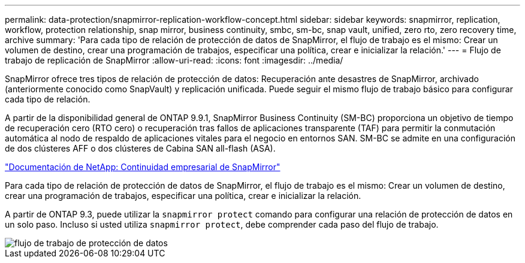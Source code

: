 ---
permalink: data-protection/snapmirror-replication-workflow-concept.html 
sidebar: sidebar 
keywords: snapmirror, replication, workflow, protection relationship, snap mirror, business continuity, smbc, sm-bc, snap vault, unified, zero rto, zero recovery time, archive 
summary: 'Para cada tipo de relación de protección de datos de SnapMirror, el flujo de trabajo es el mismo: Crear un volumen de destino, crear una programación de trabajos, especificar una política, crear e inicializar la relación.' 
---
= Flujo de trabajo de replicación de SnapMirror
:allow-uri-read: 
:icons: font
:imagesdir: ../media/


[role="lead"]
SnapMirror ofrece tres tipos de relación de protección de datos: Recuperación ante desastres de SnapMirror, archivado (anteriormente conocido como SnapVault) y replicación unificada. Puede seguir el mismo flujo de trabajo básico para configurar cada tipo de relación.

A partir de la disponibilidad general de ONTAP 9.9.1, SnapMirror Business Continuity (SM-BC) proporciona un objetivo de tiempo de recuperación cero (RTO cero) o recuperación tras fallos de aplicaciones transparente (TAF) para permitir la conmutación automática al nodo de respaldo de aplicaciones vitales para el negocio en entornos SAN. SM-BC se admite en una configuración de dos clústeres AFF o dos clústeres de Cabina SAN all-flash (ASA).

https://docs.netapp.com/us-en/ontap/smbc["Documentación de NetApp: Continuidad empresarial de SnapMirror"]

Para cada tipo de relación de protección de datos de SnapMirror, el flujo de trabajo es el mismo: Crear un volumen de destino, crear una programación de trabajos, especificar una política, crear e inicializar la relación.

A partir de ONTAP 9.3, puede utilizar la `snapmirror protect` comando para configurar una relación de protección de datos en un solo paso. Incluso si usted utiliza `snapmirror protect`, debe comprender cada paso del flujo de trabajo.

image::../media/data-protection-workflow.gif[flujo de trabajo de protección de datos]
